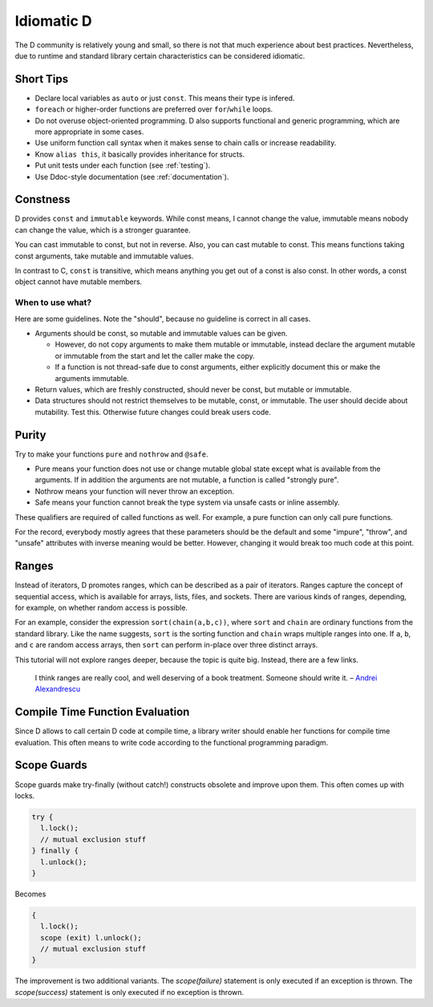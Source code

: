 Idiomatic D
===========

The D community is relatively young and small,
so there is not that much experience about best practices.
Nevertheless, due to runtime and standard library
certain characteristics can be considered idiomatic.

Short Tips
----------

* Declare local variables as ``auto`` or just ``const``.
  This means their type is infered.
* ``foreach`` or higher-order functions are preferred
  over ``for``/``while`` loops.
* Do not overuse object-oriented programming.
  D also supports functional and generic programming,
  which are more appropriate in some cases.
* Use uniform function call syntax when it makes sense
  to chain calls or increase readability.
* Know ``alias this``,
  it basically provides inheritance for structs.
* Put unit tests under each function
  (see :ref:`testing`).
* Use Ddoc-style documentation
  (see :ref:`documentation`).

.. seealso::
   `D examples of Rosetta Code <http://rosettacode.org/wiki/Category:D>`_,
   `Uniform Function Call Syntax <http://www.drdobbs.com/cpp/uniform-function-call-syntax/232700394>`_

Constness
---------

D provides ``const`` and ``immutable`` keywords.
While const means, I cannot change the value,
immutable means nobody can change the value,
which is a stronger guarantee.

You can cast immutable to const, but not in reverse.
Also, you can cast mutable to const.
This means functions taking const arguments,
take mutable and immutable values.

In contrast to C, ``const`` is transitive,
which means anything you get out of a const is also const.
In other words,
a const object cannot have mutable members.

When to use what?
~~~~~~~~~~~~~~~~~

Here are some guidelines.
Note the "should",
because no guideline is correct in all cases.

* Arguments should be const, so mutable and immutable values can be given.

  * However, do not copy arguments to make them mutable or immutable,
    instead declare the argument mutable or immutable from the start
    and let the caller make the copy.
  * If a function is not thread-safe due to const arguments,
    either explicitly document this or make the arguments immutable.

* Return values, which are freshly constructed, should never be const, but mutable or immutable.
* Data structures should not restrict themselves to be mutable, const, or immutable.
  The user should decide about mutability.
  Test this.
  Otherwise future changes could break users code.

.. seealso::

   `Const FAQ <http://dlang.org/const-faq.html>`_,
   `Const and Immutable <http://dlang.org/const3.html>`_,
   `Copy and Move Semantics in D, talk by Ali Çehreli <http://dconf.org/2013/talks/cehreli.html>`_,
   `Discussion on these guidelines <http://forum.dlang.org/post/sdefkajobwcfikkelxbr@forum.dlang.org>`_

Purity
------

Try to make your functions ``pure`` and ``nothrow`` and ``@safe``.

* Pure means your function does not use or change mutable global state
  except what is available from the arguments.
  If in addition the arguments are not mutable, a function is called "strongly pure".
* Nothrow means your function will never throw an exception.
* Safe means your function cannot break the type system via unsafe casts or inline assembly.

These qualifiers are required of called functions as well.
For example, a pure function can only call pure functions.

For the record,
everybody mostly agrees that these parameters should be the default
and some "impure", "throw", and "unsafe" attributes with inverse meaning would be better.
However, changing it would break too much code at this point.

.. seealso::

   `Purity in D <http://klickverbot.at/blog/2012/05/purity-in-d/#pure_member_functions>`_

Ranges
------

Instead of iterators,
D promotes ranges,
which can be described as a pair of iterators.
Ranges capture the concept of sequential access,
which is available for arrays, lists, files, and sockets.
There are various kinds of ranges,
depending, for example, on whether random access is possible.

For an example,
consider the expression ``sort(chain(a,b,c))``,
where ``sort`` and ``chain`` are ordinary functions from the standard library.
Like the name suggests,
``sort`` is the sorting function
and ``chain`` wraps multiple ranges into one.
If ``a``, ``b``, and ``c`` are random access arrays,
then ``sort`` can perform in-place over three distinct arrays.

This tutorial will not explore ranges deeper,
because the topic is quite big.
Instead, there are a few links.

   I think ranges are really cool, and well deserving of a book treatment. Someone should write it.
   – `Andrei Alexandrescu <http://www.reddit.com/r/IAmA/comments/1nl9at/i_am_a_member_of_facebooks_hhvm_team_a_c_and_d/ccjly9n>`_


.. seealso::
  `std.range <http://dlang.org/phobos/std_range.html>`_,
  `On Iteration <http://www.informit.com/articles/printerfriendly.aspx?p=1407357&rll=1>`_,
  `Component Programming with Ranges <http://wiki.dlang.org/Component_programming_with_ranges>`_,
  `Ranges by Ali Çehreli <http://ddili.org/ders/d.en/ranges.html>`_

Compile Time Function Evaluation
--------------------------------

Since D allows to call certain D code at compile time,
a library writer should enable her functions for compile time evaluation.
This often means to write code according to the functional programming paradigm.

Scope Guards
------------

Scope guards make try-finally (without catch!) constructs obsolete and improve upon them.
This often comes up with locks.

.. code-block:: d

   try {
     l.lock();
     // mutual exclusion stuff
   } finally {
     l.unlock();
   }

Becomes

.. code-block:: d

   {
     l.lock();
     scope (exit) l.unlock();
     // mutual exclusion stuff
   }

The improvement is two additional variants.
The `scope(failure)` statement is only executed if an exception is thrown.
The `scope(success)` statement is only executed if no exception is thrown.

.. seealso::
   `Language reference on scope guards <http://dlang.org/statement.html#ScopeGuardStatement>`_,
   `Exception safety <http://dlang.org/exception-safe.html>`_
